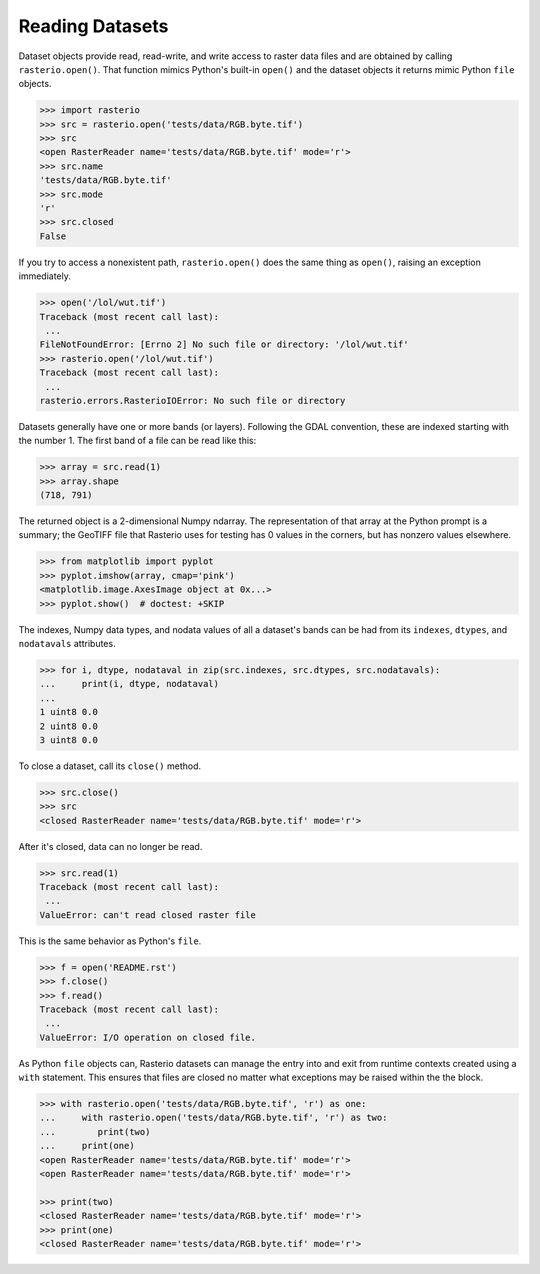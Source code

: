 Reading Datasets
=====================

.. todo::

    * use of context manager
    * ndarray shape is (band, cols, rows)
    * Discuss and/or link to topics
        - supported formats, drivers
        - vsi
        - tags
        - profile
        - crs
        - transforms
        - dtypes
        - block windows


Dataset objects provide read, read-write, and write access to raster data files
and are obtained by calling ``rasterio.open()``. That function mimics Python's
built-in ``open()`` and the dataset objects it returns mimic Python ``file``
objects.

.. code-block:: python

    >>> import rasterio
    >>> src = rasterio.open('tests/data/RGB.byte.tif')
    >>> src
    <open RasterReader name='tests/data/RGB.byte.tif' mode='r'>
    >>> src.name
    'tests/data/RGB.byte.tif'
    >>> src.mode
    'r'
    >>> src.closed
    False

If you try to access a nonexistent path, ``rasterio.open()`` does the same
thing as ``open()``, raising an exception immediately.

.. code-block:: python

    >>> open('/lol/wut.tif')
    Traceback (most recent call last):
     ...
    FileNotFoundError: [Errno 2] No such file or directory: '/lol/wut.tif'
    >>> rasterio.open('/lol/wut.tif')
    Traceback (most recent call last):
     ...
    rasterio.errors.RasterioIOError: No such file or directory

Datasets generally have one or more bands (or layers). Following the GDAL
convention, these are indexed starting with the number 1. The first band of
a file can be read like this:

.. code-block:: python

    >>> array = src.read(1)
    >>> array.shape
    (718, 791)

The returned object is a 2-dimensional Numpy ndarray. The representation of
that array at the Python prompt is a summary; the GeoTIFF file that
Rasterio uses for testing has 0 values in the corners, but has nonzero values
elsewhere.

.. code-block:: python

    >>> from matplotlib import pyplot
    >>> pyplot.imshow(array, cmap='pink')
    <matplotlib.image.AxesImage object at 0x...>
    >>> pyplot.show()  # doctest: +SKIP


.. image:: http://farm6.staticflickr.com/5032/13938576006_b99b23271b_o_d.png

The indexes, Numpy data types, and nodata values of all a dataset's bands can
be had from its ``indexes``, ``dtypes``, and ``nodatavals`` attributes.

.. code-block:: python

    >>> for i, dtype, nodataval in zip(src.indexes, src.dtypes, src.nodatavals):
    ...     print(i, dtype, nodataval)
    ...
    1 uint8 0.0
    2 uint8 0.0
    3 uint8 0.0

To close a dataset, call its ``close()`` method.

.. code-block:: python

    >>> src.close()
    >>> src
    <closed RasterReader name='tests/data/RGB.byte.tif' mode='r'>

After it's closed, data can no longer be read.

.. code-block:: python

    >>> src.read(1)
    Traceback (most recent call last):
     ...
    ValueError: can't read closed raster file

This is the same behavior as Python's ``file``.

.. code-block:: python

    >>> f = open('README.rst')
    >>> f.close()
    >>> f.read()
    Traceback (most recent call last):
     ...
    ValueError: I/O operation on closed file.

As Python ``file`` objects can, Rasterio datasets can manage the entry into 
and exit from runtime contexts created using a ``with`` statement. This 
ensures that files are closed no matter what exceptions may be raised within
the the block.

.. code-block:: python

    >>> with rasterio.open('tests/data/RGB.byte.tif', 'r') as one:
    ...     with rasterio.open('tests/data/RGB.byte.tif', 'r') as two:
    ...        print(two)
    ...     print(one)
    <open RasterReader name='tests/data/RGB.byte.tif' mode='r'>
    <open RasterReader name='tests/data/RGB.byte.tif' mode='r'>

    >>> print(two)
    <closed RasterReader name='tests/data/RGB.byte.tif' mode='r'>
    >>> print(one)
    <closed RasterReader name='tests/data/RGB.byte.tif' mode='r'>
